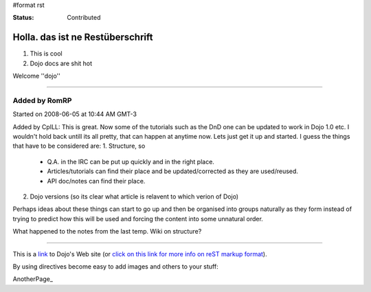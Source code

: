 #format rst

:Status: Contributed

Holla. das ist ne Restüberschrift
=================================


1. This is cool
2. Dojo docs are shit hot

Welcome ''dojo''

----

Added by RomRP 
~~~~~~~~~~~~~~
Started on 2008-06-05 at 10:44 AM GMT-3

Added by CpILL: This is great. Now some of the tutorials such as the DnD one can be updated to work in Dojo 1.0 etc. I wouldn't hold back untill its all pretty, that can happen at anytime now. Lets just get it up and started. I guess the things that have to be considered are:
1. Structure, so 
  * Q.A. in the IRC can be put up quickly and in the right place. 
  * Articles/tutorials can find their place and be updated/corrected as they are used/reused. 
  * API doc/notes can find their place.
2. Dojo versions (so its clear what article is relavent to which verion of Dojo)

Perhaps ideas about these things can start to go up and then be organised into groups naturally as they form instead of trying to predict how this will be used and forcing the content into some unnatural order. 

What happened to the notes from the last temp. Wiki on structure?



----

This is a link_ to Dojo's Web site (or `click on this link for more info on reST markup format`_).

By using directives become easy to add images and others to your stuff:

.. image:: http://www.oxull.com/ei/dojodocs.logo.png
   :alt: DojoDoc's Logo
   :target: http://docs.dojocampus.org
.. _link: http://www.dojotoolkit.org
.. _`click on this link for more info on reST markup format`: http://docutils.sourceforge.net/docs/ref/rst/restructuredtext.html

AnotherPage_
